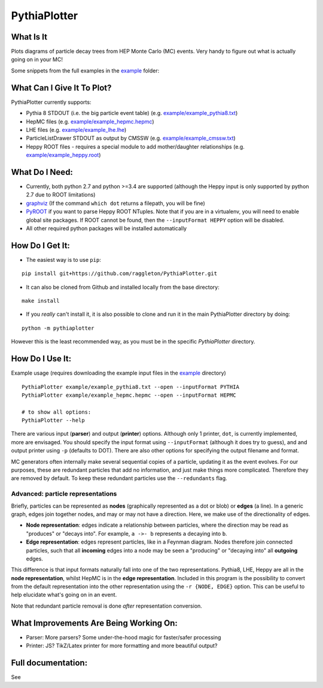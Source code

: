 PythiaPlotter
=============

|Supports python 2.7, 3.4, 3.5, 3.6| |Travis Build Status|

What Is It
----------

Plots diagrams of particle decay trees from HEP Monte Carlo (MC) events.
Very handy to figure out what is actually going on in your MC!

Some snippets from the full examples in the `example <https://github.com/raggleton/PythiaPlotter/tree/master/example>`_ folder:

.. image:: images/snippet_node.png

.. image:: images/snippet_edge.png

What Can I Give It To Plot?
---------------------------

PythiaPlotter currently supports:

*  Pythia 8 STDOUT (i.e. the big particle event table) (e.g. `example/example\_pythia8.txt <https://github.com/raggleton/PythiaPlotter/tree/master/example/example_pythia8.txt>`_)
*  HepMC files (e.g. `example/example\_hepmc.hepmc <https://github.com/raggleton/PythiaPlotter/tree/master/example/example_hepmc.hepmc>`_)
*  LHE files (e.g. `example/example\_lhe.lhe <https://github.com/raggleton/PythiaPlotter/tree/master/example/example_lhe.lhe>`_)
*  ParticleListDrawer STDOUT as output by CMSSW (e.g. `example/example\_cmssw.txt <https://github.com/raggleton/PythiaPlotter/tree/master/example/example_cmssw.txt>`_)
*  Heppy ROOT files - requires a special module to add mother/daughter relationships (e.g. `example/example\_heppy.root <https://github.com/raggleton/PythiaPlotter/tree/master/example/example_heppy.root>`_)


What Do I Need:
---------------

*  Currently, both python 2.7 and python >=3.4 are supported (although
   the Heppy input is only supported by python 2.7 due to ROOT
   limitations)
*  `graphviz <http://www.graphviz.org>`__ (If the command ``which dot``
   returns a filepath, you will be fine)
*  `PyROOT <https://root.cern.ch/>`__ if you want to parse Heppy ROOT
   NTuples. Note that if you are in a virtualenv, you will need to
   enable global site packages. If ROOT cannot be found, then the
   ``--inputFormat HEPPY`` option will be disabled.
*  All other required python packages will be installed automatically

How Do I Get It:
----------------

*  The easiest way is to use ``pip``:

::

    pip install git+https://github.com/raggleton/PythiaPlotter.git

*  It can also be cloned from Github and installed locally from the base
   directory:

::

    make install

* If you *really* can't install it, it is also possible to clone and run it in the main PythiaPlotter directory by doing:

::

    python -m pythiaplotter

However this is the least recommended way, as you must be in the specific `PythiaPlotter` directory.

How Do I Use It:
----------------

Example usage (requires downloading the example input files in the
`example <https://github.com/raggleton/PythiaPlotter/tree/master/example>`__ directory)

::

    PythiaPlotter example/example_pythia8.txt --open --inputFormat PYTHIA
    PythiaPlotter example/example_hepmc.hepmc --open --inputFormat HEPMC

    # to show all options:
    PythiaPlotter --help

There are various input (**parser**) and output (**printer**) options.
Although only 1 printer, ``dot``, is currently implemented, more are
envisaged. You should specify the input format using ``--inputFormat``
(although it does try to guess), and and output printer using ``-p``
(defaults to DOT). There are also other options for specifying the
output filename and format.

MC generators often internally make several sequential copies of a
particle, updating it as the event evolves. For our purposes, these are
redundant particles that add no information, and just make things more
complicated. Therefore they are removed by default. To keep these
redundant particles use the ``--redundants`` flag.

Advanced: particle representations
~~~~~~~~~~~~~~~~~~~~~~~~~~~~~~~~~~

Briefly, particles can be represented as **nodes** (graphically
represented as a dot or blob) or **edges** (a line). In a generic graph,
edges join together nodes, and may or may not have a direction. Here, we
make use of the directionality of edges.

*  **Node representation**: edges indicate a relationship between
   particles, where the direction may be read as "produces" or "decays
   into". For example, ``a ->- b`` represents ``a`` decaying into ``b``.

*  **Edge representation**: edges represent particles, like in a Feynman
   diagram. Nodes therefore join connected particles, such that all
   **incoming** edges into a node may be seen a "producing" or "decaying
   into" all **outgoing** edges.

This difference is that input formats naturally fall into one of the two
representations. Pythia8, LHE, Heppy are all in the **node
representation**, whilst HepMC is in the **edge representation**. Included
in this program is the possibility to convert from the default
representation into the other representation using the
``-r {NODE, EDGE}`` option. This can be useful to help elucidate what's
going on in an event.

Note that redundant particle removal is done *after* representation
conversion.

What Improvements Are Being Working On:
---------------------------------------

*  Parser: More parsers? Some under-the-hood magic for faster/safer
   processing
*  Printer: JS? TikZ/Latex printer for more formatting and more
   beautiful output?

Full documentation:
-------------------

See

.. |Supports python 2.7, 3.4, 3.5, 3.6| image:: https://img.shields.io/pypi/pyversions/Django.svg
.. |Travis Build Status| image:: https://travis-ci.org/raggleton/PythiaPlotter.svg?branch=proper_restructure
